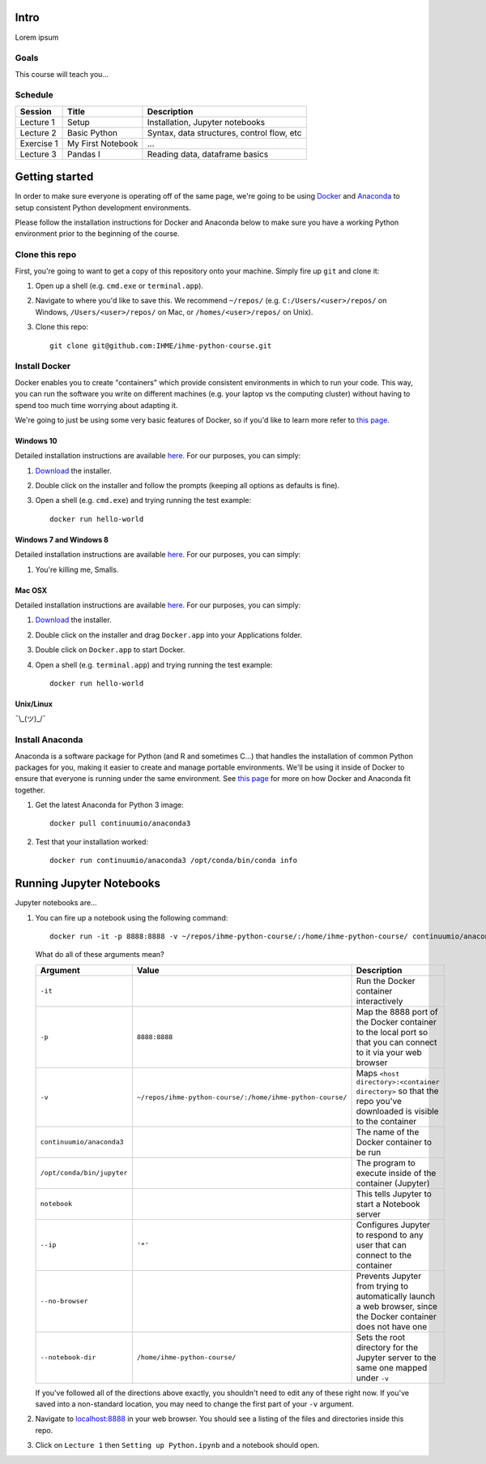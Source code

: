 Intro
=====

Lorem ipsum

Goals
-----

This course will teach you...

Schedule
--------

+--------------+---------------------+----------------------------------------------+
| Session      | Title               | Description                                  |
+==============+=====================+==============================================+
| Lecture 1    | Setup               | Installation, Jupyter notebooks              |
+--------------+---------------------+----------------------------------------------+
| Lecture 2    | Basic Python        | Syntax, data structures, control flow, etc   |
+--------------+---------------------+----------------------------------------------+
| Exercise 1   | My First Notebook   | ...                                          |
+--------------+---------------------+----------------------------------------------+
| Lecture 3    | Pandas I            | Reading data, dataframe basics               |
+--------------+---------------------+----------------------------------------------+

Getting started
===============

In order to make sure everyone is operating off of the same page, we're
going to be using `Docker <https://www.docker.com/what-docker>`_ and
`Anaconda <https://www.continuum.io/anaconda-overview>`_ to setup
consistent Python development environments.

Please follow the installation instructions for Docker and Anaconda
below to make sure you have a working Python environment prior to the
beginning of the course.

Clone this repo
---------------

First, you're going to want to get a copy of this repository onto your
machine. Simply fire up ``git`` and clone it:

1. Open up a shell (e.g. ``cmd.exe`` or ``terminal.app``).

2. Navigate to where you'd like to save this. We recommend ``~/repos/``
   (e.g. ``C:/Users/<user>/repos/`` on Windows, ``/Users/<user>/repos/``
   on Mac, or ``/homes/<user>/repos/`` on Unix).

3. Clone this repo:

   ::

       git clone git@github.com:IHME/ihme-python-course.git

Install Docker
--------------

Docker enables you to create "containers" which provide consistent
environments in which to run your code. This way, you can run the
software you write on different machines (e.g. your laptop vs the
computing cluster) without having to spend too much time worrying about
adapting it.

We're going to just be using some very basic features of Docker, so if
you'd like to learn more refer to `this
page <https://docs.docker.com/engine/understanding-docker/>`__.

Windows 10
~~~~~~~~~~

Detailed installation instructions are available
`here <https://docs.docker.com/docker-for-windows/>`_. For our
purposes, you can simply:

1. `Download <https://download.docker.com/win/stable/InstallDocker.msi>`_
   the installer.

2. Double click on the installer and follow the prompts (keeping all
   options as defaults is fine).

3. Open a shell (e.g. ``cmd.exe``) and trying running the test example:

   ::

       docker run hello-world

Windows 7 and Windows 8
~~~~~~~~~~~~~~~~~~~~~~~

Detailed installation instructions are available
`here <https://docs.docker.com/toolbox/toolbox_install_windows/>`_. For
our purposes, you can simply:

1. You're killing me, Smalls.

Mac OSX
~~~~~~~

Detailed installation instructions are available
`here <https://docs.docker.com/docker-for-mac/>`_. For our purposes,
you can simply:

1. `Download <https://download.docker.com/mac/stable/Docker.dmg>`_ the
   installer.

2. Double click on the installer and drag ``Docker.app`` into your
   Applications folder.

3. Double click on ``Docker.app`` to start Docker.

4. Open a shell (e.g. ``terminal.app``) and trying running the test
   example:

   ::

       docker run hello-world

Unix/Linux
~~~~~~~~~~

¯\\\_(ツ)_/¯

Install Anaconda
----------------

Anaconda is a software package for Python (and R and sometimes C...)
that handles the installation of common Python packages for you, making
it easier to create and manage portable environments. We'll be using it
inside of Docker to ensure that everyone is running under the same
environment. See `this page <https://www.continuum.io/blog/developer-blog/
anaconda-and-docker-better-together-reproducible-data-science>`_ 
for more on how Docker and Anaconda fit together.

1. Get the latest Anaconda for Python 3 image:

   ::

       docker pull continuumio/anaconda3

2. Test that your installation worked:

   ::

       docker run continuumio/anaconda3 /opt/conda/bin/conda info

Running Jupyter Notebooks
=========================

Jupyter notebooks are...

1. You can fire up a notebook using the following command:

   ::

       docker run -it -p 8888:8888 -v ~/repos/ihme-python-course/:/home/ihme-python-course/ continuumio/anaconda3 /opt/conda/bin/jupyter notebook --ip='*' --no-browser --notebook-dir=/home/ihme-python-course/

   What do all of these arguments mean?

   +------------------------------+-------------------------------------------------------------+--------------------------------------------------------------------------------------------------------------------+
   | Argument                     | Value                                                       | Description                                                                                                        |
   +==============================+=============================================================+====================================================================================================================+
   | ``-it``                      |                                                             | Run the Docker container interactively                                                                             |
   +------------------------------+-------------------------------------------------------------+--------------------------------------------------------------------------------------------------------------------+
   | ``-p``                       | ``8888:8888``                                               | Map the 8888 port of the Docker container to the local port so that you can connect to it via your web browser     |
   +------------------------------+-------------------------------------------------------------+--------------------------------------------------------------------------------------------------------------------+
   | ``-v``                       | ``~/repos/ihme-python-course/:/home/ihme-python-course/``   | Maps ``<host directory>:<container directory>`` so that the repo you've downloaded is visible to the container     |
   +------------------------------+-------------------------------------------------------------+--------------------------------------------------------------------------------------------------------------------+
   | ``continuumio/anaconda3``    |                                                             | The name of the Docker container to be run                                                                         |
   +------------------------------+-------------------------------------------------------------+--------------------------------------------------------------------------------------------------------------------+
   | ``/opt/conda/bin/jupyter``   |                                                             | The program to execute inside of the container (Jupyter)                                                           |
   +------------------------------+-------------------------------------------------------------+--------------------------------------------------------------------------------------------------------------------+
   | ``notebook``                 |                                                             | This tells Jupyter to start a Notebook server                                                                      |
   +------------------------------+-------------------------------------------------------------+--------------------------------------------------------------------------------------------------------------------+
   | ``--ip``                     | ``'*'``                                                     | Configures Jupyter to respond to any user that can connect to the container                                        |
   +------------------------------+-------------------------------------------------------------+--------------------------------------------------------------------------------------------------------------------+
   | ``--no-browser``             |                                                             | Prevents Jupyter from trying to automatically launch a web browser, since the Docker container does not have one   |
   +------------------------------+-------------------------------------------------------------+--------------------------------------------------------------------------------------------------------------------+
   | ``--notebook-dir``           | ``/home/ihme-python-course/``                               | Sets the root directory for the Jupyter server to the same one mapped under ``-v``                                 |
   +------------------------------+-------------------------------------------------------------+--------------------------------------------------------------------------------------------------------------------+

   If you've followed all of the directions above exactly, you shouldn't
   need to edit any of these right now. If you've saved into a
   non-standard location, you may need to change the first part of your
   ``-v`` argument.

2. Navigate to `localhost:8888 <http://localhost:8888>`_ in your web browser. 
   You should see a listing of the files and directories inside this repo.

3. Click on ``Lecture 1`` then ``Setting up Python.ipynb`` and a
   notebook should open.

